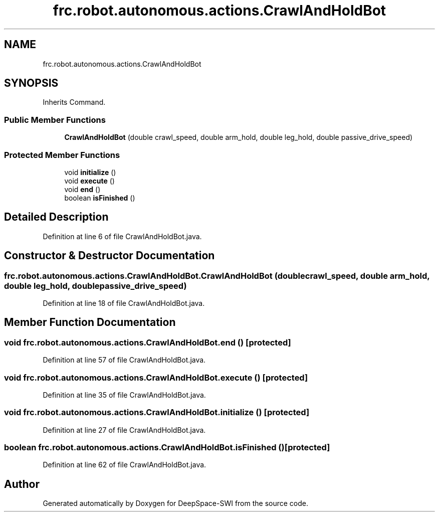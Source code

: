.TH "frc.robot.autonomous.actions.CrawlAndHoldBot" 3 "Sat Aug 31 2019" "Version 2019" "DeepSpace-SWI" \" -*- nroff -*-
.ad l
.nh
.SH NAME
frc.robot.autonomous.actions.CrawlAndHoldBot
.SH SYNOPSIS
.br
.PP
.PP
Inherits Command\&.
.SS "Public Member Functions"

.in +1c
.ti -1c
.RI "\fBCrawlAndHoldBot\fP (double crawl_speed, double arm_hold, double leg_hold, double passive_drive_speed)"
.br
.in -1c
.SS "Protected Member Functions"

.in +1c
.ti -1c
.RI "void \fBinitialize\fP ()"
.br
.ti -1c
.RI "void \fBexecute\fP ()"
.br
.ti -1c
.RI "void \fBend\fP ()"
.br
.ti -1c
.RI "boolean \fBisFinished\fP ()"
.br
.in -1c
.SH "Detailed Description"
.PP 
Definition at line 6 of file CrawlAndHoldBot\&.java\&.
.SH "Constructor & Destructor Documentation"
.PP 
.SS "frc\&.robot\&.autonomous\&.actions\&.CrawlAndHoldBot\&.CrawlAndHoldBot (double crawl_speed, double arm_hold, double leg_hold, double passive_drive_speed)"

.PP
Definition at line 18 of file CrawlAndHoldBot\&.java\&.
.SH "Member Function Documentation"
.PP 
.SS "void frc\&.robot\&.autonomous\&.actions\&.CrawlAndHoldBot\&.end ()\fC [protected]\fP"

.PP
Definition at line 57 of file CrawlAndHoldBot\&.java\&.
.SS "void frc\&.robot\&.autonomous\&.actions\&.CrawlAndHoldBot\&.execute ()\fC [protected]\fP"

.PP
Definition at line 35 of file CrawlAndHoldBot\&.java\&.
.SS "void frc\&.robot\&.autonomous\&.actions\&.CrawlAndHoldBot\&.initialize ()\fC [protected]\fP"

.PP
Definition at line 27 of file CrawlAndHoldBot\&.java\&.
.SS "boolean frc\&.robot\&.autonomous\&.actions\&.CrawlAndHoldBot\&.isFinished ()\fC [protected]\fP"

.PP
Definition at line 62 of file CrawlAndHoldBot\&.java\&.

.SH "Author"
.PP 
Generated automatically by Doxygen for DeepSpace-SWI from the source code\&.
